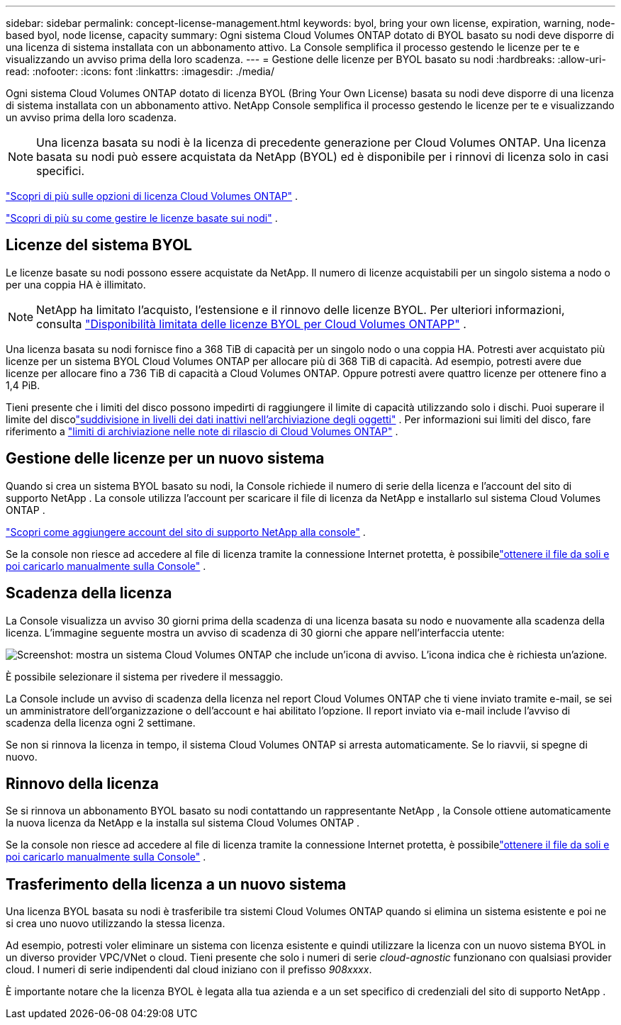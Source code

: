 ---
sidebar: sidebar 
permalink: concept-license-management.html 
keywords: byol, bring your own license, expiration, warning, node-based byol, node license, capacity 
summary: Ogni sistema Cloud Volumes ONTAP dotato di BYOL basato su nodi deve disporre di una licenza di sistema installata con un abbonamento attivo.  La Console semplifica il processo gestendo le licenze per te e visualizzando un avviso prima della loro scadenza. 
---
= Gestione delle licenze per BYOL basato su nodi
:hardbreaks:
:allow-uri-read: 
:nofooter: 
:icons: font
:linkattrs: 
:imagesdir: ./media/


[role="lead"]
Ogni sistema Cloud Volumes ONTAP dotato di licenza BYOL (Bring Your Own License) basata su nodi deve disporre di una licenza di sistema installata con un abbonamento attivo.  NetApp Console semplifica il processo gestendo le licenze per te e visualizzando un avviso prima della loro scadenza.


NOTE: Una licenza basata su nodi è la licenza di precedente generazione per Cloud Volumes ONTAP. Una licenza basata su nodi può essere acquistata da NetApp (BYOL) ed è disponibile per i rinnovi di licenza solo in casi specifici.

link:concept-licensing.html["Scopri di più sulle opzioni di licenza Cloud Volumes ONTAP"] .

link:https://docs.netapp.com/us-en/bluexp-cloud-volumes-ontap/task-manage-node-licenses.html["Scopri di più su come gestire le licenze basate sui nodi"^] .



== Licenze del sistema BYOL

Le licenze basate su nodi possono essere acquistate da NetApp. Il numero di licenze acquistabili per un singolo sistema a nodo o per una coppia HA è illimitato.


NOTE: NetApp ha limitato l'acquisto, l'estensione e il rinnovo delle licenze BYOL. Per ulteriori informazioni, consulta  https://docs.netapp.com/us-en/bluexp-cloud-volumes-ontap/whats-new.html#restricted-availability-of-byol-licensing-for-cloud-volumes-ontap["Disponibilità limitata delle licenze BYOL per Cloud Volumes ONTAPP"^] .

Una licenza basata su nodi fornisce fino a 368 TiB di capacità per un singolo nodo o una coppia HA. Potresti aver acquistato più licenze per un sistema BYOL Cloud Volumes ONTAP per allocare più di 368 TiB di capacità. Ad esempio, potresti avere due licenze per allocare fino a 736 TiB di capacità a Cloud Volumes ONTAP. Oppure potresti avere quattro licenze per ottenere fino a 1,4 PiB.

Tieni presente che i limiti del disco possono impedirti di raggiungere il limite di capacità utilizzando solo i dischi. Puoi superare il limite del discolink:concept-data-tiering.html["suddivisione in livelli dei dati inattivi nell'archiviazione degli oggetti"] .  Per informazioni sui limiti del disco, fare riferimento a https://docs.netapp.com/us-en/cloud-volumes-ontap-relnotes/["limiti di archiviazione nelle note di rilascio di Cloud Volumes ONTAP"^] .



== Gestione delle licenze per un nuovo sistema

Quando si crea un sistema BYOL basato su nodi, la Console richiede il numero di serie della licenza e l'account del sito di supporto NetApp .  La console utilizza l'account per scaricare il file di licenza da NetApp e installarlo sul sistema Cloud Volumes ONTAP .

https://docs.netapp.com/us-en/bluexp-setup-admin/task-adding-nss-accounts.html["Scopri come aggiungere account del sito di supporto NetApp alla console"^] .

Se la console non riesce ad accedere al file di licenza tramite la connessione Internet protetta, è possibilelink:task-manage-node-licenses.html["ottenere il file da soli e poi caricarlo manualmente sulla Console"] .



== Scadenza della licenza

La Console visualizza un avviso 30 giorni prima della scadenza di una licenza basata su nodo e nuovamente alla scadenza della licenza.  L'immagine seguente mostra un avviso di scadenza di 30 giorni che appare nell'interfaccia utente:

image:screenshot_warning.gif["Screenshot: mostra un sistema Cloud Volumes ONTAP che include un'icona di avviso.  L'icona indica che è richiesta un'azione."]

È possibile selezionare il sistema per rivedere il messaggio.

La Console include un avviso di scadenza della licenza nel report Cloud Volumes ONTAP che ti viene inviato tramite e-mail, se sei un amministratore dell'organizzazione o dell'account e hai abilitato l'opzione.  Il report inviato via e-mail include l'avviso di scadenza della licenza ogni 2 settimane.

Se non si rinnova la licenza in tempo, il sistema Cloud Volumes ONTAP si arresta automaticamente.  Se lo riavvii, si spegne di nuovo.



== Rinnovo della licenza

Se si rinnova un abbonamento BYOL basato su nodi contattando un rappresentante NetApp , la Console ottiene automaticamente la nuova licenza da NetApp e la installa sul sistema Cloud Volumes ONTAP .

Se la console non riesce ad accedere al file di licenza tramite la connessione Internet protetta, è possibilelink:task-manage-node-licenses.html["ottenere il file da soli e poi caricarlo manualmente sulla Console"] .



== Trasferimento della licenza a un nuovo sistema

Una licenza BYOL basata su nodi è trasferibile tra sistemi Cloud Volumes ONTAP quando si elimina un sistema esistente e poi ne si crea uno nuovo utilizzando la stessa licenza.

Ad esempio, potresti voler eliminare un sistema con licenza esistente e quindi utilizzare la licenza con un nuovo sistema BYOL in un diverso provider VPC/VNet o cloud.  Tieni presente che solo i numeri di serie _cloud-agnostic_ funzionano con qualsiasi provider cloud.  I numeri di serie indipendenti dal cloud iniziano con il prefisso _908xxxx_.

È importante notare che la licenza BYOL è legata alla tua azienda e a un set specifico di credenziali del sito di supporto NetApp .

